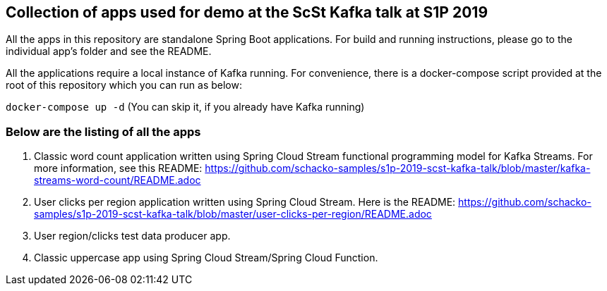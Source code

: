 == Collection of apps used for demo at the ScSt Kafka talk at S1P 2019

All the apps in this repository are standalone Spring Boot applications.
For build and running instructions, please go to the individual app's folder and see the README.

All the applications require a local instance of Kafka running.
For convenience, there is a docker-compose script provided at the root of this repository which you can run as below:

`docker-compose up -d` (You can skip it, if you already have Kafka running)

=== Below are the listing of all the apps

1. Classic word count application written using Spring Cloud Stream functional programming model for Kafka Streams.
For more information, see this README: https://github.com/schacko-samples/s1p-2019-scst-kafka-talk/blob/master/kafka-streams-word-count/README.adoc

2. User clicks per region application written using Spring Cloud Stream.
Here is the README: https://github.com/schacko-samples/s1p-2019-scst-kafka-talk/blob/master/user-clicks-per-region/README.adoc

3. User region/clicks test data producer app.

4. Classic uppercase app using Spring Cloud Stream/Spring Cloud Function.


